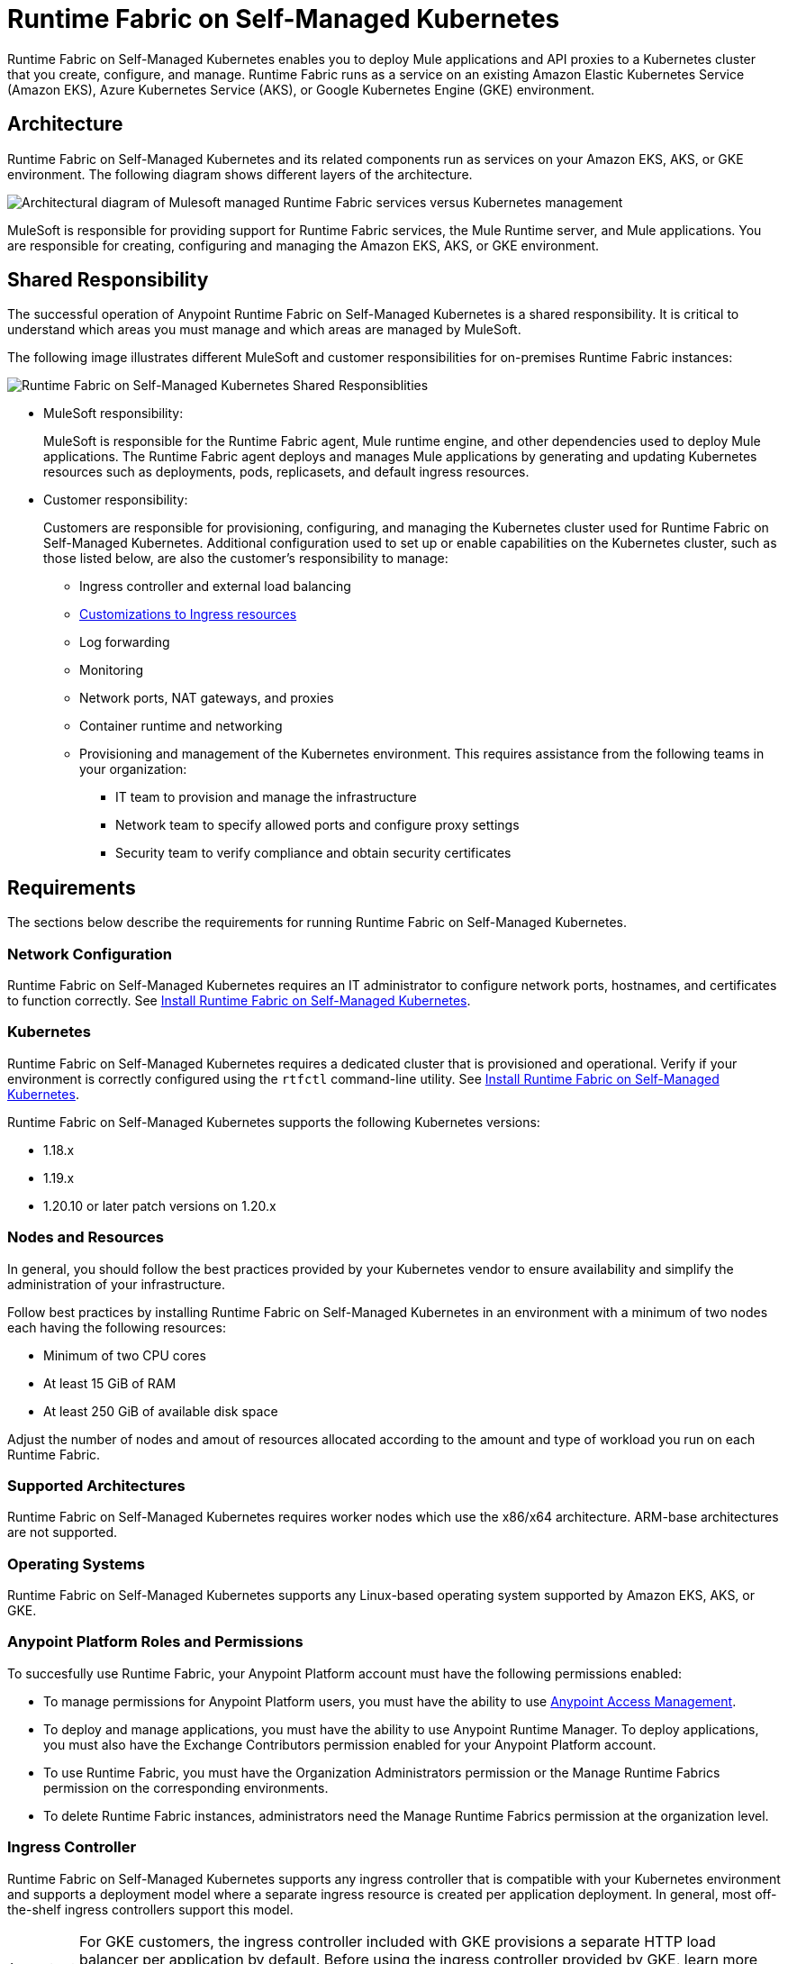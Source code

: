 = Runtime Fabric on Self-Managed Kubernetes

Runtime Fabric on Self-Managed Kubernetes enables you to deploy Mule applications and API proxies to a Kubernetes cluster that you create, configure, and manage. Runtime Fabric runs as a service on an existing Amazon Elastic Kubernetes Service (Amazon EKS), Azure Kubernetes Service (AKS), or Google Kubernetes Engine (GKE) environment.

== Architecture

Runtime Fabric on Self-Managed Kubernetes and its related components run as services on your Amazon EKS, AKS, or GKE environment. The following diagram shows different layers of the architecture.

image::architecture-self-managed.png["Architectural diagram of Mulesoft managed Runtime Fabric services versus Kubernetes management"]

MuleSoft is responsible for providing support for Runtime Fabric services, the Mule Runtime server, and Mule applications. You are responsible for creating, configuring and managing the Amazon EKS, AKS, or GKE environment.

== Shared Responsibility

The successful operation of Anypoint Runtime Fabric on Self-Managed Kubernetes is a shared responsibility. It is critical to understand which areas you must manage and which areas are managed by MuleSoft.

The following image illustrates different MuleSoft and customer responsibilities for on-premises Runtime Fabric instances:

image::runtimefabricresponsibility-self-managed.png[Runtime Fabric on Self-Managed Kubernetes Shared Responsiblities]

* MuleSoft responsibility:
+
MuleSoft is responsible for the Runtime Fabric agent, Mule runtime engine, and other dependencies used to deploy Mule applications. The Runtime Fabric agent deploys and manages Mule applications by generating and updating Kubernetes resources such as deployments, pods, replicasets, and default ingress resources.

* Customer responsibility:
+
Customers are responsible for provisioning, configuring, and managing the Kubernetes cluster used for Runtime Fabric on Self-Managed Kubernetes. Additional configuration used to set up or enable capabilities on the Kubernetes cluster, such as those listed below, are also the customer's responsibility to manage:
+
** Ingress controller and external load balancing
+
** xref:custom-ingress-configuration.adoc[Customizations to Ingress resources]
+
** Log forwarding
+
** Monitoring
+
** Network ports, NAT gateways, and proxies
+
** Container runtime and networking
+
** Provisioning and management of the Kubernetes environment. This requires assistance from the following teams in your organization:
+
*** IT team to provision and manage the infrastructure
+
*** Network team to specify allowed ports and configure proxy settings
+
*** Security team to verify compliance and obtain security certificates


== Requirements

The sections below describe the requirements for running Runtime Fabric on Self-Managed Kubernetes.

=== Network Configuration

Runtime Fabric on Self-Managed Kubernetes requires an IT administrator to configure network ports, hostnames, and certificates to function correctly. See xref:install-self-managed.adoc[Install Runtime Fabric on Self-Managed Kubernetes].

=== Kubernetes

Runtime Fabric on Self-Managed Kubernetes requires a dedicated cluster that is provisioned and operational. Verify if your environment is correctly configured using the `rtfctl` command-line utility. See xref:install-self-managed.adoc[Install Runtime Fabric on Self-Managed Kubernetes].

Runtime Fabric on Self-Managed Kubernetes supports the following Kubernetes versions:

* 1.18.x
* 1.19.x
* 1.20.10 or later patch versions on 1.20.x

=== Nodes and Resources

In general, you should follow the best practices provided by your Kubernetes vendor to ensure availability and simplify the administration of your infrastructure.

Follow best practices by installing Runtime Fabric on Self-Managed Kubernetes in an environment with a minimum of two nodes each having the following resources:

* Minimum of two CPU cores
* At least 15 GiB of RAM
* At least 250 GiB of available disk space

Adjust the number of nodes and amout of resources allocated according to the amount and type of workload you run on each Runtime Fabric.

=== Supported Architectures

Runtime Fabric on Self-Managed Kubernetes requires worker nodes which use the x86/x64 architecture. ARM-base architectures are not supported.

=== Operating Systems

Runtime Fabric on Self-Managed Kubernetes supports any Linux-based operating system supported by Amazon EKS, AKS, or GKE.

=== Anypoint Platform Roles and Permissions

To succesfully use Runtime Fabric, your Anypoint Platform account must have the following permissions enabled:

* To manage permissions for Anypoint Platform users, you must have the ability to use xref:access-management::index.adoc[Anypoint Access Management].
* To deploy and manage applications, you must have the ability to use Anypoint Runtime Manager. To deploy applications, you must also have the Exchange Contributors permission enabled for your Anypoint Platform account.
* To use Runtime Fabric, you must have the Organization Administrators permission or the Manage Runtime Fabrics permission on the corresponding environments.
* To delete Runtime Fabric instances, administrators need the Manage Runtime Fabrics permission at the organization level.

=== Ingress Controller

Runtime Fabric on Self-Managed Kubernetes supports any ingress controller that is compatible with your Kubernetes environment and supports a deployment model where a separate ingress resource is created per application deployment. In general, most off-the-shelf ingress controllers support this model.

[IMPORTANT]
====
For GKE customers, the ingress controller included with GKE provisions a separate HTTP load balancer per application by default. Before using the ingress controller provided by GKE, learn more about its behavior, exploring workarounds, or using another ingress controller if this behavior is undesirable. See link:https://help.mulesoft.com/s/article/Default-Ingress-Controller-Behavior-with-Runtime-Fabric-on-GKE[KB article] for more details.
====

=== Logs

Applications deployed on Runtime Fabric on Self-Managed Kubernetes direct logs to `stdout`. The container runtime collects these logs and writes them to a file. The storage location of this file depends on your container runtime and configuration. Refer to the documentation for your Kubernetes environment for details.
  
=== External Log Forwarding

Runtime Fabric on Self-Managed Kubernetes does not include external log forwarding. You are responsible for installing, configuring, and managing an external log forwarder. You can use any external log forwarding agent that is compatible with your Kubernetes environment running on Amazon EKS, AKS, or GKE. Common log forwarding agents include:

* Splunk Connect for Kubernetes
* Fluentbit

For Titanium customers, Runtime Fabric on Self-Managed Kubernetes supports logging using Anypoint Monitoring. See xref:monitoring::logs.adoc[Logs in Anypoint Monitoring] for more information.

=== Monitoring

xref:monitoring::index.adoc[Anypoint Monitoring] provides metrics for applications and API gateways deployed to Runtime Fabric. 

To collect metrics, Anypoint Monitoring sidecars run in all applications deployed to Runtime Fabric. See xref:manage-monitor-applications.adoc[Monitor Applications Deployed to Runtime Fabric] for details, including how to enable or disable monitoring. 

Runtime Fabric does not provide support for integrating third-party monitoring solutions.

== See Also

* xref:install-self-managed.adoc[Install Runtime Fabric on Self-Managed Kubernetes]
